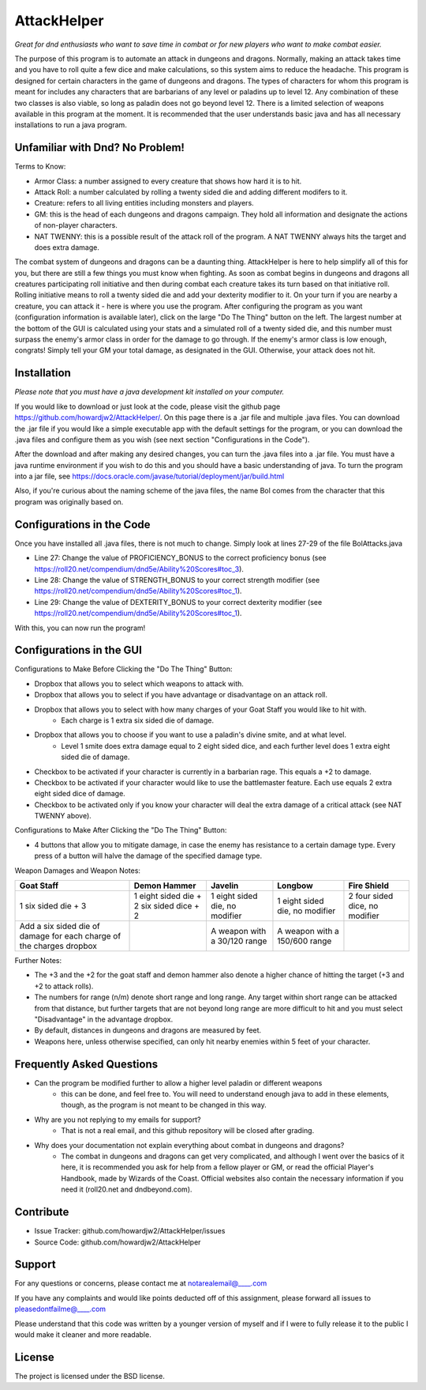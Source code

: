 AttackHelper
============

*Great for dnd enthusiasts who want to save time in combat or for new players who want to make combat easier.*
 
The purpose of this program is to automate an attack in dungeons and dragons. Normally, making an attack takes time and you have to roll quite a few dice and make calculations, so this system aims to reduce the headache. This program is designed for certain characters in the game of dungeons and dragons. The types of characters for whom this program is meant for includes any characters that are barbarians of any level or paladins up to level 12. Any combination of these two classes is also viable, so long as paladin does not go beyond level 12. There is a limited selection of weapons available in this program at the moment. It is recommended that the user understands basic java and has all necessary installations to run a java program.

Unfamiliar with Dnd? No Problem!
--------------------------------
Terms to Know:

- Armor Class: a number assigned to every creature that shows how hard it is to hit.
- Attack Roll: a number calculated by rolling a twenty sided die and adding different modifers to it.
- Creature: refers to all living entities including monsters and players.
- GM: this is the head of each dungeons and dragons campaign. They hold all information and designate the actions of non-player characters.
- NAT TWENNY: this is a possible result of the attack roll of the program. A NAT TWENNY always hits the target and does extra damage.

The combat system of dungeons and dragons can be a daunting thing. AttackHelper is here to help simplify all of this for you, but there are still a few things you must know when fighting. As soon as combat begins in dungeons and dragons all creatures participating roll initiative and then during combat each creature takes its turn based on that initiative roll. Rolling initiative means to roll a twenty sided die and add your dexterity modifier to it. On your turn if you are nearby a creature, you can attack it - here is where you use the program. After configuring the program as you want (configuration information is available later), click on the large "Do The Thing" button on the left. The largest number at the bottom of the GUI is calculated using your stats and a simulated roll of a twenty sided die, and this number must surpass the enemy's armor class in order for the damage to go through. If the enemy's armor class is low enough, congrats! Simply tell your GM your total damage, as designated in the GUI. Otherwise, your attack does not hit.

Installation
------------

*Please note that you must have a java development kit installed on your computer.*

If you would like to download or just look at the code, please visit the github page https://github.com/howardjw2/AttackHelper/. On this page there is a .jar file and multiple .java files. You can download the .jar file if you would like a simple executable app with the default settings for the program, or you can download the .java files and configure them as you wish (see next section "Configurations in the Code").

After the download and after making any desired changes, you can turn the .java files into a .jar file. You must have a java runtime environment if you wish to do this and you should have a basic understanding of java. To turn the program into a jar file, see https://docs.oracle.com/javase/tutorial/deployment/jar/build.html

Also, if you're curious about the naming scheme of the java files, the name Bol comes from the character that this program was originally based on.

Configurations in the Code
--------------------------

Once you have installed all .java files, there is not much to change. Simply look at lines 27-29 of the file BolAttacks.java

- Line 27: Change the value of PROFICIENCY_BONUS to the correct proficiency bonus (see https://roll20.net/compendium/dnd5e/Ability%20Scores#toc_3).
- Line 28: Change the value of STRENGTH_BONUS to your correct strength modifier (see https://roll20.net/compendium/dnd5e/Ability%20Scores#toc_1).
- Line 29: Change the value of DEXTERITY_BONUS to your correct dexterity modifier (see https://roll20.net/compendium/dnd5e/Ability%20Scores#toc_1).

With this, you can now run the program!

Configurations in the GUI
-------------------------

Configurations to Make Before Clicking the "Do The Thing" Button:

- Dropbox that allows you to select which weapons to attack with.
- Dropbox that allows you to select if you have advantage or disadvantage on an attack roll.
- Dropbox that allows you to select with how many charges of your Goat Staff you would like to hit with.
    - Each charge is 1 extra six sided die of damage.
- Dropbox that allows you to choose if you want to use a paladin's divine smite, and at what level.
    - Level 1 smite does extra damage equal to 2 eight sided dice, and each further level does 1 extra eight sided die of damage.
- Checkbox to be activated if your character is currently in a barbarian rage. This equals a +2 to damage.
- Checkbox to be activated if your character would like to use the battlemaster feature. Each use equals 2 extra eight sided dice of damage.
- Checkbox to be activated only if you know your character will deal the extra damage of a critical attack (see NAT TWENNY above).
 
Configurations to Make After Clicking the "Do The Thing" Button:

- 4 buttons that allow you to mitigate damage, in case the enemy has resistance to a certain damage type. Every press of a button will halve the damage of the specified damage type.

Weapon Damages and Weapon Notes:

+----------------+----------------+----------------+----------------+----------------+
| Goat Staff     | Demon Hammer   | Javelin        | Longbow        | Fire Shield    |
+================+================+================+================+================+
| 1 six sided    | 1 eight sided  | 1 eight sided  | 1 eight sided  | 2 four sided   |
| die + 3        | die + 2 six    | die, no        | die, no        | dice, no       |
|                | sided dice + 2 | modifier       | modifier       | modifier       |
+----------------+----------------+----------------+----------------+----------------+
| Add a six sided|                | A weapon with  | A weapon with  |                |
| die of damage  |                | a 30/120 range | a 150/600      |                |
| for each charge|                |                | range          |                |
| of the charges |                |                |                |                |
| dropbox        |                |                |                |                |
+----------------+----------------+----------------+----------------+----------------+

Further Notes:

- The +3 and the +2 for the goat staff and demon hammer also denote a higher chance of hitting the target (+3 and +2 to attack rolls).
- The numbers for range (n/m) denote short range and long range. Any target within short range can be attacked from that distance, but further targets that are not beyond long range are more difficult to hit and you must select "Disadvantage" in the advantage dropbox.
- By default, distances in dungeons and dragons are measured by feet.
- Weapons here, unless otherwise specified, can only hit nearby enemies within 5 feet of your character.

Frequently Asked Questions
--------------------------

- Can the program be modified further to allow a higher level paladin or different weapons
    - this can be done, and feel free to. You will need to understand enough java to add in these elements, though, as the program is not meant to be changed in this way.
- Why are you not replying to my emails for support?
    - That is not a real email, and this github repository will be closed after grading.
- Why does your documentation not explain everything about combat in dungeons and dragons?
    - The combat in dungeons and dragons can get very complicated, and although I went over the basics of it here, it is recommended you ask for help from a fellow player or GM, or read the official Player's Handbook, made by Wizards of the Coast. Official websites also contain the necessary information if you need it (roll20.net and dndbeyond.com).

Contribute
----------
 
- Issue Tracker: github.com/howardjw2/AttackHelper/issues
- Source Code: github.com/howardjw2/AttackHelper
 
Support
-------
 
For any questions or concerns, please contact me at notarealemail@____.com

If you have any complaints and would like points deducted off of this assignment, please forward all issues to pleasedontfailme@____.com

Please understand that this code was written by a younger version of myself and if I were to fully release it to the public I would make it cleaner and more readable.

License
-------
 
The project is licensed under the BSD license.
